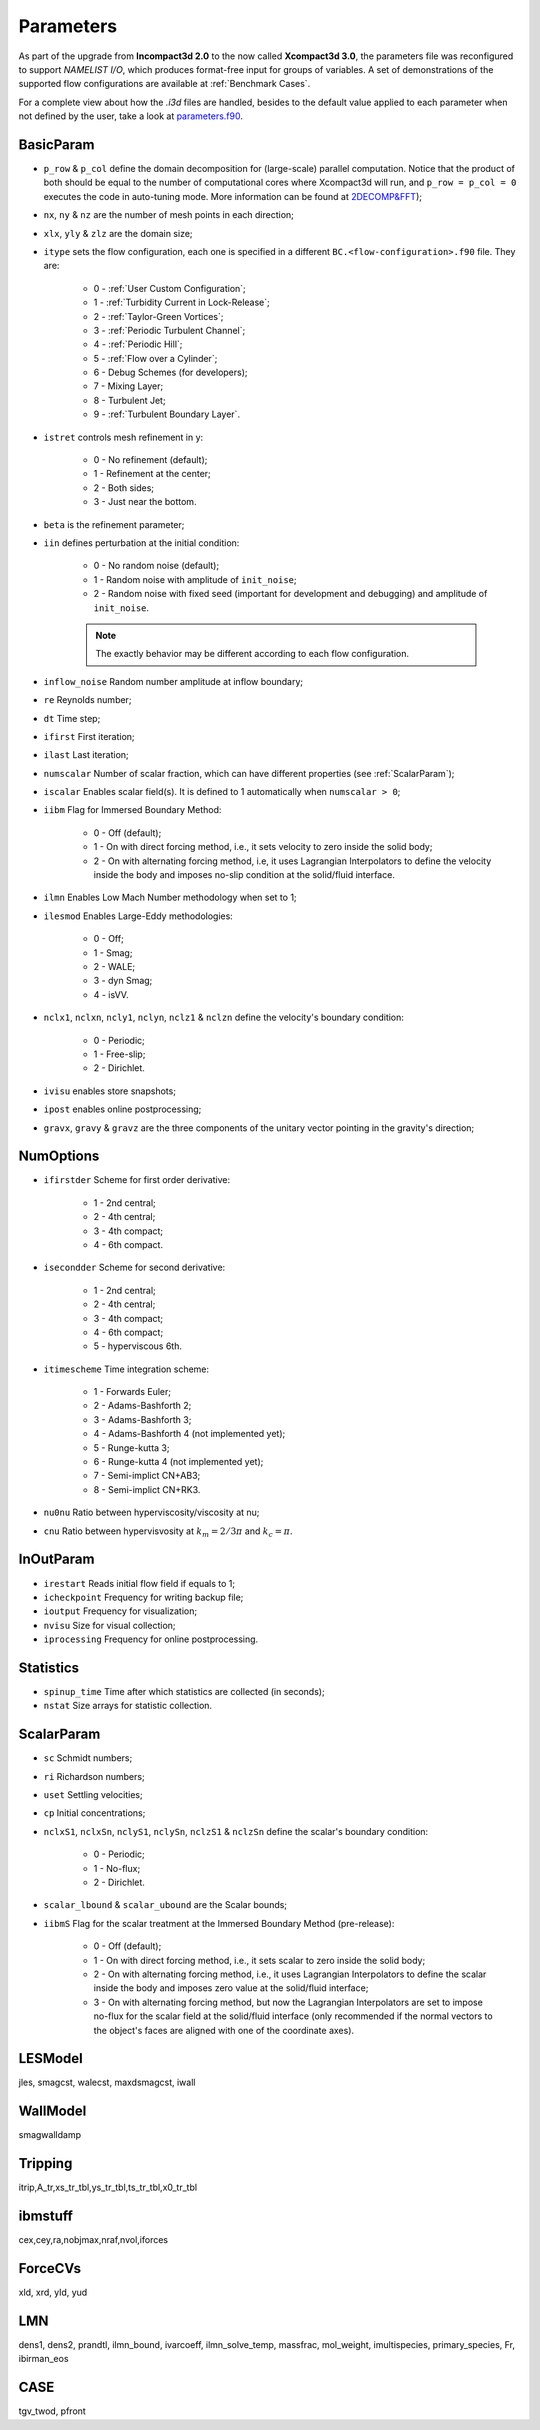 Parameters
==========

As part of the upgrade from **Incompact3d 2.0** to the now called **Xcompact3d 3.0**, the parameters file was reconfigured to support *NAMELIST I/O*, which produces format-free input for groups of variables. A set of demonstrations of the supported flow configurations are available at :ref:`Benchmark Cases`.

For a complete view about how the `.i3d` files are handled, besides to the default value applied to each parameter when not defined by the user, take a look at `parameters.f90 <https://github.com/xcompact3d/Incompact3d/blob/master/src/parameters.f90>`_\ .

BasicParam
----------

* ``p_row`` & ``p_col`` define the domain decomposition for (large-scale) parallel computation. Notice that the product of both should be equal to the number of computational cores where Xcompact3d will run, and ``p_row = p_col = 0`` executes the code in auto-tuning mode. More information can be found at `2DECOMP&FFT <http://www.2decomp.org>`_\ );

* ``nx``, ``ny`` & ``nz`` are the number of mesh points in each direction;

* ``xlx``, ``yly`` & ``zlz`` are the domain size;

* ``itype`` sets the flow configuration, each one is specified in a different ``BC.<flow-configuration>.f90`` file. They are:

    - 0 - :ref:`User Custom Configuration`;
    - 1 - :ref:`Turbidity Current in Lock-Release`;
    - 2 - :ref:`Taylor-Green Vortices`;
    - 3 - :ref:`Periodic Turbulent Channel`;
    - 4 - :ref:`Periodic Hill`;
    - 5 - :ref:`Flow over a Cylinder`;
    - 6 - Debug Schemes (for developers);
    - 7 - Mixing Layer;
    - 8 - Turbulent Jet;
    - 9 - :ref:`Turbulent Boundary Layer`.

* ``istret`` controls mesh refinement in y:

    - 0 - No refinement (default);
    - 1 - Refinement at the center;
    - 2 - Both sides;
    - 3 - Just near the bottom.

* ``beta`` is the refinement parameter;

* ``iin`` defines perturbation at the initial condition:

    - 0 - No random noise (default);
    - 1 - Random noise with amplitude of ``init_noise``;
    - 2 - Random noise with fixed seed (important for development and debugging) and amplitude of ``init_noise``.

    .. note::
      The exactly behavior may be different according to each flow configuration.

* ``inflow_noise`` Random number amplitude at inflow boundary;

* ``re`` Reynolds number;

* ``dt`` Time step;

* ``ifirst`` First iteration;

* ``ilast`` Last iteration;

* ``numscalar`` Number of scalar fraction, which can have different properties (see :ref:`ScalarParam`);

* ``iscalar`` Enables scalar field(s). It is defined to 1 automatically when ``numscalar > 0``;

* ``iibm`` Flag for Immersed Boundary Method:

    - 0 - Off (default);
    - 1 - On with direct forcing method, i.e., it sets velocity to zero inside the solid body;
    - 2 - On with alternating forcing method, i.e, it uses Lagrangian Interpolators to define the velocity inside the body and imposes no-slip condition at the solid/fluid interface.

* ``ilmn`` Enables Low Mach Number methodology when set to 1;

* ``ilesmod`` Enables Large-Eddy methodologies:

    - 0 - Off;
    - 1 - Smag;
    - 2 - WALE;
    - 3 - dyn Smag;
    - 4 - isVV.

* ``nclx1``, ``nclxn``, ``ncly1``, ``nclyn``, ``nclz1`` & ``nclzn`` define the velocity's boundary condition:

    - 0 - Periodic;
    - 1 - Free-slip;
    - 2 - Dirichlet.

* ``ivisu`` enables store snapshots;

* ``ipost`` enables online postprocessing;

* ``gravx``, ``gravy`` & ``gravz`` are the three components of the unitary vector pointing in the gravity's direction;

NumOptions
----------

* ``ifirstder`` Scheme for first order derivative:

    - 1 - 2nd central;
    - 2 - 4th central;
    - 3 - 4th compact;
    - 4 - 6th compact.

* ``isecondder`` Scheme for second derivative:

    - 1 - 2nd central;
    - 2 - 4th central;
    - 3 - 4th compact;
    - 4 - 6th compact;
    - 5 - hyperviscous 6th.

* ``itimescheme`` Time integration scheme:

    - 1 - Forwards Euler;
    - 2 - Adams-Bashforth 2;
    - 3 - Adams-Bashforth 3;
    - 4 - Adams-Bashforth 4 (not implemented yet);
    - 5 - Runge-kutta 3;
    - 6 - Runge-kutta 4 (not implemented yet);
    - 7 - Semi-implict CN+AB3;
    - 8 - Semi-implict CN+RK3.

* ``nu0nu`` Ratio between hyperviscosity/viscosity at nu;

* ``cnu`` Ratio between hypervisvosity at :math:`k_m=2/3\pi` and :math:`k_c= \pi`.

InOutParam
----------

* ``irestart`` Reads initial flow field if equals to 1;
* ``icheckpoint`` Frequency for writing backup file;
* ``ioutput`` Frequency for visualization;
* ``nvisu`` Size for visual collection;
* ``iprocessing`` Frequency for online postprocessing.

Statistics
----------

* ``spinup_time`` Time after which statistics are collected (in seconds);
* ``nstat`` Size arrays for statistic collection.

ScalarParam
-----------

* ``sc`` Schmidt numbers;
* ``ri`` Richardson numbers;
* ``uset`` Settling velocities;
* ``cp`` Initial concentrations;
* ``nclxS1``, ``nclxSn``, ``nclyS1``, ``nclySn``, ``nclzS1`` & ``nclzSn`` define the scalar's boundary condition:

    - 0 - Periodic;
    - 1 - No-flux;
    - 2 - Dirichlet.

* ``scalar_lbound`` & ``scalar_ubound`` are the Scalar bounds;
* ``iibmS`` Flag for the scalar treatment at the Immersed Boundary Method (pre-release):

    - 0 - Off (default);
    - 1 - On with direct forcing method, i.e., it sets scalar to zero inside the solid body;
    - 2 - On with alternating forcing method, i.e., it uses Lagrangian Interpolators to define the scalar inside the body and imposes zero value at the solid/fluid interface;
    - 3 - On with alternating forcing method, but now the Lagrangian Interpolators are set to impose no-flux for the scalar field at the solid/fluid interface (only recommended if the normal vectors to the object's faces are aligned with one of the coordinate axes).

LESModel
--------

jles, smagcst, walecst, maxdsmagcst, iwall

WallModel
---------

smagwalldamp

Tripping
--------

itrip,A_tr,xs_tr_tbl,ys_tr_tbl,ts_tr_tbl,x0_tr_tbl

ibmstuff
--------

cex,cey,ra,nobjmax,nraf,nvol,iforces

ForceCVs
--------

xld, xrd, yld, yud

LMN
---

dens1, dens2, prandtl, ilmn_bound, ivarcoeff, ilmn_solve_temp, massfrac, mol_weight, imultispecies, primary_species, Fr, ibirman_eos

CASE
----

tgv_twod, pfront
